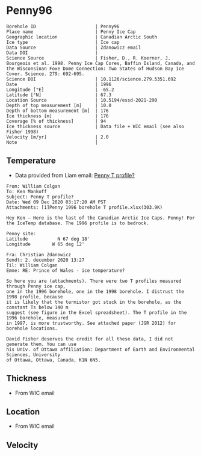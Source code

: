 * Penny96
:PROPERTIES:
:header-args:jupyter-python+: :session ds :kernel ds
:clearpage: t
:END:

#+NAME: ingest_meta
#+BEGIN_SRC bash :results verbatim :exports results
cat meta.bsv | sed 's/|/@| /' | column -s"@" -t
#+END_SRC

#+RESULTS: ingest_meta
#+begin_example
Borehole ID                      | Penny96
Place name                       | Penny Ice Cap
Geographic location              | Canadian Arctic South
Ice type                         | Ice cap
Data Source                      | Zdanowicz email
Data DOI                         | 
Science Source                   | Fisher, D., R. Koerner, J. Bourgeois et al. 1998. Penny Ice Cap Cores, Baffin Island, Canada, and the Wisconsinan Foxe Dome Connection: Two States of Hudson Bay Ice Cover. Science. 279: 692-695. 
Science DOI                      | 10.1126/science.279.5351.692
Date                             | 1996
Longitude [°E]                   | -65.2
Latitude [°N]                    | 67.3
Location Source                  | 10.5194/essd-2021-290
Depth of top measurement [m]     | 10.0
Depth of bottom measurement [m]  | 176
Ice thickness [m]                | 176
Coverage [% of thickness]        | 94
Ice thickness source             | Data file + WIC email (see also Fisher 1998)
Velocity [m/yr]                  | 2.0
Note                             | 
#+end_example

** Temperature

+ Data provided from Liam email: [[mu4e:msgid:AM0PR04MB6129F2DC55EE1ACDB5107ED5A2CC0@AM0PR04MB6129.eurprd04.prod.outlook.com][Penny T profile?]]

#+BEGIN_example
From: William Colgan
To: Ken Mankoff
Subject: Penny T profile?
Date: Wed 09 Dec 2020 03:17:20 AM PST
Attachments: [1]Penny 1996 borehole T profile.xlsx(303.9K)

Hey Ken – Here is the last of the Canadian Arctic Ice Caps. Penny! For the IceTemp database. The 1996 profile is to bedrock.

Penny site:
Latitude           N 67 deg 18'
Longitude        W 65 deg 12'

Fra: Christian Zdanowicz
Sendt: 2. december 2020 13:27
Til: William Colgan
Emne: RE: Prince of Wales - ice temperature?

So here you are (attachments). There were two T profiles measured through Penny ice cap,
one in the 1996 borehole, one in the 1998 borehole. I distrust the 1998 profile, because
it is likely that the termistor got stuck in the borehole, as the constant Ts below 140 m
suggest (see figure in the Excel spreadsheet). The T profile in the 1996 borehole, measured
in 1997, is more trustworthy. See attached paper (JGR 2012) for borehole locations.

David Fisher deserves the credit for all these data, I did not generate them. You can use
his Univ. of Ottawa affiliation: Department of Earth and Environmental Sciences, University
of Ottawa, Ottawa, Canada, K1N 6N5.
#+END_example


** Thickness

+ From WIC email
 
** Location

+ From WIC email

** Velocity

** Data                                                 :noexport:

#+NAME: ingest_data
#+BEGIN_SRC bash :exports results
cat data.csv | sort -t, -n -k1
#+END_SRC

#+RESULTS: ingest_data
|   d |      t |
|  10 | -11.93 |
|  20 | -12.53 |
|  30 | -12.67 |
|  40 | -12.75 |
|  50 | -12.75 |
|  60 |  -12.7 |
|  70 | -12.51 |
|  80 | -12.51 |
|  90 |  -12.5 |
| 100 | -12.48 |
| 120 |  -12.4 |
| 130 | -12.34 |
| 140 | -12.26 |
| 150 | -12.13 |
| 160 | -12.11 |
| 176 | -12.06 |

